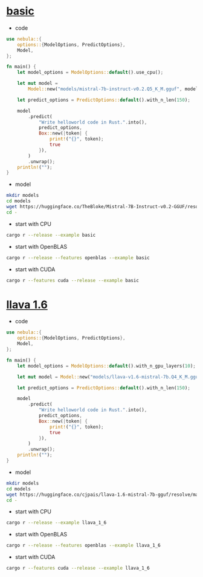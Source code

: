 * [[https://github.com/nchapman/nebula/blob/main/examples/basic.rs][basic]]
- code
#+BEGIN_SRC Rust
use nebula::{
    options::{ModelOptions, PredictOptions},
    Model,
};

fn main() {
    let model_options = ModelOptions::default().use_cpu();

    let mut model =
        Model::new("models/mistral-7b-instruct-v0.2.Q5_K_M.gguf", model_options).unwrap();

    let predict_options = PredictOptions::default().with_n_len(150);

    model
        .predict(
            "Write helloworld code in Rust.".into(),
            predict_options,
            Box::new(|token| {
                print!("{}", token);
                true
            }),
        )
        .unwrap();
    println!("");
}
#+END_SRC

- model

#+BEGIN_SRC bash
  mkdir models
  cd models
  wget https://huggingface.co/TheBloke/Mistral-7B-Instruct-v0.2-GGUF/resolve/main/mistral-7b-instruct-v0.2.Q5_K_M.gguf
  cd -
#+END_SRC

- start with CPU
#+BEGIN_SRC bash
  cargo r --release --example basic
#+END_SRC
- start with OpenBLAS
#+BEGIN_SRC bash
  cargo r --release --features openblas --example basic
#+END_SRC
- start with CUDA
#+BEGIN_SRC bash
  cargo r --features cuda --release --example basic
#+END_SRC



* [[https://github.com/nchapman/nebula/blob/main/examples/llava_1_6.rs][llava 1.6]]
- code
#+BEGIN_SRC Rust
use nebula::{
    options::{ModelOptions, PredictOptions},
    Model,
};

fn main() {
    let model_options = ModelOptions::default().with_n_gpu_layers(10);

    let mut model = Model::new("models/llava-v1.6-mistral-7b.Q4_K_M.gguf", model_options).unwrap();

    let predict_options = PredictOptions::default().with_n_len(150);

    model
        .predict(
            "Write helloworld code in Rust.".into(),
            predict_options,
            Box::new(|token| {
                print!("{}", token);
                true
            }),
        )
        .unwrap();
    println!("");
}
#+END_SRC

- model

#+BEGIN_SRC bash
  mkdir models
  cd models
  wget https://huggingface.co/cjpais/llava-1.6-mistral-7b-gguf/resolve/main/llava-v1.6-mistral-7b.Q4_K_M.gguf
  cd -
#+END_SRC

- start with CPU
#+BEGIN_SRC bash
  cargo r --release --example llava_1_6
#+END_SRC
- start with OpenBLAS
#+BEGIN_SRC bash
  cargo r --release --features openblas --example llava_1_6
#+END_SRC
- start with CUDA
#+BEGIN_SRC bash
  cargo r --features cuda --release --example llava_1_6
#+END_SRC
